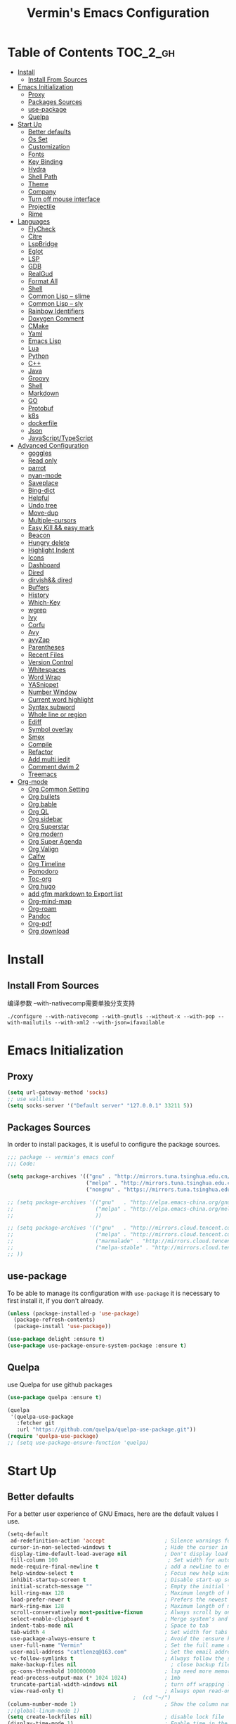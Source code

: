
#+Title:  Vermin's Emacs Configuration

* Table of Contents                                                :TOC_2_gh:
- [[#install][Install]]
  - [[#install-from-sources][Install From Sources]]
- [[#emacs-initialization][Emacs Initialization]]
  - [[#proxy][Proxy]]
  - [[#packages-sources][Packages Sources]]
  - [[#use-package][use-package]]
  - [[#quelpa][Quelpa]]
- [[#start-up][Start Up]]
  - [[#better-defaults][Better defaults]]
  - [[#os-set][Os Set]]
  - [[#customization][Customization]]
  - [[#fonts][Fonts]]
  - [[#key-binding][Key Binding]]
  - [[#hydra][Hydra]]
  - [[#shell-path][Shell Path]]
  - [[#theme][Theme]]
  - [[#company][Company]]
  - [[#turn-off-mouse-interface][Turn off mouse interface]]
  - [[#projectile][Projectile]]
  - [[#rime][Rime]]
- [[#languages][Languages]]
  - [[#flycheck][FlyCheck]]
  - [[#citre][Citre]]
  - [[#lspbridge][LspBridge]]
  - [[#eglot][Eglot]]
  - [[#lsp][LSP]]
  - [[#gdb][GDB]]
  - [[#realgud][RealGud]]
  - [[#format-all][Format All]]
  - [[#shell][Shell]]
  - [[#common-lisp----slime][Common Lisp -- slime]]
  - [[#common-lisp----sly][Common Lisp -- sly]]
  - [[#rainbow-identifiers][Rainbow Identifiers]]
  - [[#doxygen-comment][Doxygen Comment]]
  - [[#cmake][CMake]]
  - [[#yaml][Yaml]]
  - [[#emacs-lisp][Emacs Lisp]]
  - [[#lua][Lua]]
  - [[#python][Python]]
  - [[#c][C++]]
  - [[#java][Java]]
  - [[#groovy][Groovy]]
  - [[#shell-1][Shell]]
  - [[#markdown][Markdown]]
  - [[#go][GO]]
  - [[#protobuf][Protobuf]]
  - [[#k8s][k8s]]
  - [[#dockerfile][dockerfile]]
  - [[#json][Json]]
  - [[#javascripttypescript][JavaScript/TypeScript]]
- [[#advanced-configuration][Advanced Configuration]]
  - [[#goggles][goggles]]
  - [[#read-only][Read only]]
  - [[#parrot][parrot]]
  - [[#nyan-mode][nyan-mode]]
  - [[#saveplace][Saveplace]]
  - [[#bing-dict][Bing-dict]]
  - [[#helpful][Helpful]]
  - [[#undo-tree][Undo tree]]
  - [[#move-dup][Move-dup]]
  - [[#multiple-cursors][Multiple-cursors]]
  - [[#easy-kill--easy-mark][Easy Kill && easy mark]]
  - [[#beacon][Beacon]]
  - [[#hungry-delete][Hungry delete]]
  - [[#highlight-indent][Highlight Indent]]
  - [[#icons][Icons]]
  - [[#dashboard][Dashboard]]
  - [[#dired][Dired]]
  - [[#dirvish-dired][dirvish&& dired]]
  - [[#buffers][Buffers]]
  - [[#history][History]]
  - [[#which-key][Which-Key]]
  - [[#wgrep][wgrep]]
  - [[#ivy][Ivy]]
  - [[#corfu][Corfu]]
  - [[#avy][Avy]]
  - [[#avyzap][avyZap]]
  - [[#parentheses][Parentheses]]
  - [[#recent-files][Recent Files]]
  - [[#version-control][Version Control]]
  - [[#whitespaces][Whitespaces]]
  - [[#word-wrap][Word Wrap]]
  - [[#yasnippet][YASnippet]]
  - [[#number-window][Number Window]]
  - [[#current-word-highlight][Current word highlight]]
  - [[#syntax-subword][Syntax subword]]
  - [[#whole-line-or-region][Whole line or region]]
  - [[#ediff][Ediff]]
  - [[#symbol-overlay][Symbol overlay]]
  - [[#smex][Smex]]
  - [[#compile][Compile]]
  - [[#refactor][Refactor]]
  - [[#add-multi-iedit][Add multi iedit]]
  - [[#comment-dwim-2][Comment dwim 2]]
  - [[#treemacs][Treemacs]]
- [[#org-mode][Org-mode]]
  - [[#org-common-setting][Org Common Setting]]
  - [[#org-bullets][Org bullets]]
  - [[#org-bable][Org bable]]
  - [[#org-ql][Org QL]]
  - [[#org-sidebar][Org sidebar]]
  - [[#org-superstar][Org Superstar]]
  - [[#org-modern][Org modern]]
  - [[#org-super-agenda][Org Super Agenda]]
  - [[#org-valign][Org Valign]]
  - [[#calfw][Calfw]]
  - [[#org-timeline][Org Timeline]]
  - [[#pomodoro][Pomodoro]]
  - [[#toc-org][Toc-org]]
  - [[#org-hugo][Org hugo]]
  - [[#add-gfm-markdown-to-export-list][add gfm markdown to Export list]]
  - [[#org-mind-map][Org-mind-map]]
  - [[#org-roam][Org-roam]]
  - [[#pandoc][Pandoc]]
  - [[#org-pdf][Org-pdf]]
  - [[#org-download][Org download]]

* Install
** Install From Sources
编译参数
--with-nativecomp需要单独分支支持
#+begin_src shell
  ./configure --with-nativecomp --with-gnutls --without-x --with-pop --with-mailutils --with-xml2 --with-json=ifavailable
#+end_src

* Emacs Initialization
** Proxy
#+begin_src emacs-lisp :tangle no
  (setq url-gateway-method 'socks)
  ;; use wallless
  (setq socks-server '("Default server" "127.0.0.1" 33211 5))
#+end_src
** Packages Sources

In order to install packages, it is useful to configure the package sources.

#+BEGIN_SRC emacs-lisp :tangle yes
  ;;; package -- vermin's emacs conf
  ;;; Code:

  (setq package-archives '(("gnu" . "http://mirrors.tuna.tsinghua.edu.cn/elpa/gnu/")
                           ("melpa" . "http://mirrors.tuna.tsinghua.edu.cn/elpa/melpa/")
                           ("nongnu" . "https://mirrors.tuna.tsinghua.edu.cn/elpa/nongnu/")))

  ;; (setq package-archives '(("gnu"   . "http://elpa.emacs-china.org/gnu/")
  ;;                          ("melpa" . "http://elpa.emacs-china.org/melpa/")
  ;;                          ))

  ;; (setq package-archives '(("gnu"   . "http://mirrors.cloud.tencent.com/elpa/gnu/")
  ;;                          ("melpa" . "http://mirrors.cloud.tencent.com/elpa/melpa/")
  ;;                          ("marmalade" . "http://mirrors.cloud.tencent.com/elpa/marmalade/")
  ;;                          ("melpa-stable" . "http://mirrors.cloud.tencent.com/elpa/melpa-stable/")
  ;; ))
#+END_SRC

** use-package

To be able to manage its configuration with =use-package= it is necessary to
first install it, if you don't already.

#+BEGIN_SRC emacs-lisp :tangle yes
  (unless (package-installed-p 'use-package)
    (package-refresh-contents)
    (package-install 'use-package))

  (use-package delight :ensure t)
  (use-package use-package-ensure-system-package :ensure t)
#+END_SRC

** Quelpa
use Quelpa for use github packages
#+begin_src emacs-lisp :tangle yes
  (use-package quelpa :ensure t)
#+end_src

#+begin_src emacs-lisp :tangle no
  (quelpa
   '(quelpa-use-package
     :fetcher git
     :url "https://github.com/quelpa/quelpa-use-package.git"))
  (require 'quelpa-use-package)
  ;; (setq use-package-ensure-function 'quelpa)

#+end_src

* Start Up
** Better defaults

For a better user experience of GNU Emacs, here are the default values I use.

#+BEGIN_SRC emacs-lisp :tangle yes
  (setq-default
   ad-redefinition-action 'accept                   ; Silence warnings for redefinition
   cursor-in-non-selected-windows t                 ; Hide the cursor in inactive windows
   display-time-default-load-average nil            ; Don't display load average
   fill-column 100                                   ; Set width for automatic line breaks
   mode-require-final-newline t                     ; add a newline to end of file
   help-window-select t                             ; Focus new help windows when opened
   inhibit-startup-screen t                         ; Disable start-up screen
   initial-scratch-message ""                       ; Empty the initial *scratch* buffer
   kill-ring-max 128                                ; Maximum length of kill ring
   load-prefer-newer t                              ; Prefers the newest version of a file
   mark-ring-max 128                                ; Maximum length of mark ring
   scroll-conservatively most-positive-fixnum       ; Always scroll by one line
   select-enable-clipboard t                        ; Merge system's and Emacs' clipboard
   indent-tabs-mode nil                             ; Space to tab
   tab-width 4                                      ; Set width for tabs
   use-package-always-ensure t                      ; Avoid the :ensure keyword for each package
   user-full-name "Vermin"                          ; Set the full name of the current user
   user-mail-address "cattlenzq@163.com"            ; Set the email address of the current user
   vc-follow-symlinks t                             ; Always follow the symlinks
   make-backup-files nil							  ; close backup files
   gc-cons-threshold 100000000                      ; lsp need more memory
   read-process-output-max (* 1024 1024)            ; 1mb
   truncate-partial-width-windows nil               ; turn off wrapping long lines
   view-read-only t)                                ; Always open read-only buffers in view-mode
                                          ;  (cd "~/")                                         ; Move to the user directory
  (column-number-mode 1)                            ; Show the column number
  ;;(global-linum-mode 1)
  (setq create-lockfiles nil)                       ; disable lock file
  (display-time-mode 1)                             ; Enable time in the mode-line
  (fset 'yes-or-no-p 'y-or-n-p)                     ; Replace yes/no prompts with y/n
  (global-hl-line-mode)                             ; Hightlight current line

  (set-language-environment "UTF-8")
  (set-default-coding-systems 'utf-8)
  (set-buffer-file-coding-system 'utf-8-unix)
  (set-clipboard-coding-system 'utf-8-unix)
  (set-file-name-coding-system 'utf-8-unix)
  (set-keyboard-coding-system 'utf-8-unix)
  (set-next-selection-coding-system 'utf-8-unix)
  (set-selection-coding-system 'utf-8-unix)
  (set-terminal-coding-system 'utf-8-unix)
  (setq locale-coding-system 'utf-8)
  (prefer-coding-system 'utf-8)
  (prefer-coding-system 'utf-8-unix)		;
  ;;(prefer-coding-system 'chinese-gbk)       ; linux system
  ;;(prefer-coding-system 'gb2312-unix)		;
  (show-paren-mode 1)                               ; Show the parent
  (add-to-list 'auto-mode-alist '("\\.inl\\'" . c++-mode))
  (add-to-list 'auto-mode-alist '("\\.inc\\'" . c++-mode))
  (add-to-list 'auto-mode-alist '("\\.h\\'" . c++-mode))
  (add-to-list 'auto-mode-alist '("\\.cc.temp\\'" . c++-mode))    ; fable template file
  (add-to-list 'auto-mode-alist '("makefile." . makefile-mode))

  (add-to-list 'image-types 'svg) ; add svg to image-types
#+END_SRC

** Os Set
Set OS special config

use fullcreen on mac os, and use alt instead cmd
#+BEGIN_SRC emacs-lisp :tangle yes
  ;; check OS type
  (cond
   ((string-equal system-type "windows-nt") ; Microsoft Windows
    (progn
      (scroll-bar-mode -1)
      (message "Microsoft Windows")))
   ((string-equal system-type "darwin") ; Mac OS X
    (progn
      (setq mac-command-modifier 'control)
      (setq mac-option-modifier 'meta)
      (scroll-bar-mode -1)
      (add-to-list 'default-frame-alist '(fullscreen . maximized))
      (message "Mac OS X")
      ))
   ((string-equal system-type "gnu/linux") ; linux
    (progn
      (message "Linux"))))
#+END_SRC

** Customization

To avoid overloading the GNU Emacs custormization =init.el= file made by the
user with the UI, I add the generated code in a separate file.

I also made sure to follow the XDG base directory specification for the
=auto-save-file= folder, in order to keep my =~/.emacs.d= folder clean.

#+BEGIN_SRC emacs-lisp :tangle yes
  (setq-default
   auto-save-list-file-name (expand-file-name (format "~/.emacs.d/data/auto-save-list"))
   custom-file (expand-file-name (format "~/.emacs.d/data/custom.el")))
  (when (file-exists-p custom-file)
    (load custom-file t))
#+END_SRC
** Fonts
#+begin_src emacs-lisp :tangle yes
  ;; (add-to-list 'default-frame-alist '(font . "JetBrainsMono Nerd Font"))
  ;; (set-face-attribute 'default t :font "JetBrainsMono Nerd Font")

  (set-fontset-font t 'latin (font-spec :family "IntelOne Mono"))
  (set-fontset-font t 'han (font-spec :family "霞鹜文楷" :weight 'bold))
  (set-fontset-font t 'kana (font-spec :family "Sarasa Gothic J" :weight 'normal :slant 'normal))

  (use-package unicode-fonts
    :ensure t
    :config
    (unicode-fonts-setup))

  (use-package cnfonts
    :config
    (cnfonts-mode 1))
#+end_src

** Key Binding
自己适应的一些绑定
#+begin_src emacs-lisp :tangle yes
  ;; use bind-key for key binding
  (use-package bind-key)
  ;; Use s-SPC to set mark
  (bind-key* "M-SPC" 'set-mark-command)
#+end_src

** Hydra
use Hydra for some keybinds
#+begin_src emacs-lisp :tangle yes
  (use-package major-mode-hydra
    :ensure t)
#+end_src
** Shell Path
#+BEGIN_SRC emacs-lisp :tangle yes

  ;; make Emacs use the $PATH set up by the user's shell
  (use-package exec-path-from-shell
    :ensure t
    :init (progn
            (when(not(eq system-type 'windows-nt))
              (setq exec-path-from-shell-variables '("PATH" "PYTHONPATH" "GOPATH" "JAVA_HOME" "GROOVY_HOME" "GRADLE_HOME" "GRADLE_USER_HOME"))
              ;; when it is nil, exec-path-from-shell will read environment variable
              ;; from .zshenv instead of .zshrc, but makes sure that you put all
              ;; environment variable you need in .zshenv rather than .zshrc
              (setq exec-path-from-shell-check-startup-files nil) ;
              (setq exec-path-from-shell-arguments '("-l" )) ;remove -i read form .zshenv
              (exec-path-from-shell-initialize)
              )
            )
    )

  ;;   (use-package exec-path-from-shell
  ;;     :init
  ;;     (setq exec-path-from-shell-check-startup-files nil)
  ;;     (exec-path-from-shell-initialize)
  ;;   )
#+END_SRC
** Theme
*NOTE:* to be able to see icons in the =doom-modeline=, you will need to install
[[#Icons][all-the-icons]].

#+begin_src emacs-lisp :tangle no
  (use-package ewal
    :init (setq ewal-use-built-in-always-p nil
                ewal-use-built-in-on-failure-p t
                ewal-built-in-palette "sexy-material"))
  (use-package ewal-spacemacs-themes
    :init (progn
            (setq spacemacs-theme-underline-parens t
                  my:rice:font (font-spec
                                :family "IntoneMono Nerd Font Mono"
                                :weight 'semi-bold
                                :size 11.0))
            (show-paren-mode +1)
            (global-hl-line-mode)
            (set-frame-font my:rice:font nil t)
            (add-to-list  'default-frame-alist
                          `(font . ,(font-xlfd-name my:rice:font))))
    :config (progn
              (load-theme 'ewal-spacemacs-modern t)
              (enable-theme 'ewal-spacemacs-modern)))
  (use-package ewal-evil-cursors
    :after (ewal-spacemacs-themes)
    :config (ewal-evil-cursors-get-colors
             :apply t :spaceline t))
  (use-package spaceline
    :after (ewal-evil-cursors winum)
    :init (setq powerline-default-separator nil)
    :config (spaceline-spacemacs-theme))
#+end_src

spacemacs-theme
#+begin_src emacs-lisp :tangle yes
  (use-package spacemacs-theme
    :ensure t
    :config
    (load-theme 'spacemacs-dark :no-confirm))

  (use-package spaceline
    :after spacemacs-theme
    :config (spaceline-spacemacs-theme))

  (use-package spaceline-all-the-icons
    :after spaceline
    :config (spaceline-all-the-icons-theme))
#+end_src

doom modeline
#+begin_src emacs-lisp :tangle no
  (use-package doom-modeline
    :ensure t
    :hook (after-init . doom-modeline-mode))
#+end_src


modus-theme
#+begin_src emacs-lisp :tangle no
  (use-package modus-themes
    :ensure t
    :demand t
    :config
    ;; Add all your customizations prior to loading the themes
    ;; In all of the following, WEIGHT is a symbol such as `semibold',
    ;; `light', `bold', or anything mentioned in `modus-themes-weights'.
    (setq modus-themes-italic-constructs t
          modus-themes-bold-constructs nil
          modus-themes-mixed-fonts t
          modus-themes-variable-pitch-ui nil
          modus-themes-custom-auto-reload t
          modus-themes-disable-other-themes t

          ;; Options for `modus-themes-prompts' are either nil (the
          ;; default), or a list of properties that may include any of those
          ;; symbols: `italic', `WEIGHT'
          modus-themes-prompts '(italic bold)

          ;; The `modus-themes-completions' is an alist that reads two
          ;; keys: `matches', `selection'.  Each accepts a nil value (or
          ;; empty list) or a list of properties that can include any of
          ;; the following (for WEIGHT read further below):
          ;;
          ;; `matches'   :: `underline', `italic', `WEIGHT'
          ;; `selection' :: `underline', `italic', `WEIGHT'
          modus-themes-completions
          '((matches . (extrabold))
            (selection . (semibold italic text-also)))

          modus-themes-org-blocks 'gray-background ; {nil,'gray-background,'tinted-background}

          ;; The `modus-themes-headings' is an alist: read the manual's
          ;; node about it or its doc string.  Basically, it supports
          ;; per-level configurations for the optional use of
          ;; `variable-pitch' typography, a height value as a multiple of
          ;; the base font size (e.g. 1.5), and a `WEIGHT'.
          modus-themes-headings
          '((1 . (variable-pitch 1.5))
            (2 . (1.3))
            (agenda-date . (1.3))
            (agenda-structure . (variable-pitch light 1.8))
            (t . (1.1))))

    ;; Load the theme files before enabling a theme
    (load-theme 'modus-vivendi-tinted :no-confirm)
    )

  (defvar my-rainbow-region-colors
    (modus-themes-with-colors
      `((red . ,bg-red-subtle)
        (green . ,bg-green-subtle)
        (yellow . ,bg-yellow-subtle)
        (blue . ,bg-blue-subtle)
        (magenta . ,bg-magenta-subtle)
        (cyan . ,bg-cyan-subtle)))
    "Sample list of color values for `my-rainbow-region'.")

  (defun my-rainbow-region (color)
    "Remap buffer-local attribute of `region' using COLOR."
    (interactive
     (list
      (completing-read "Pick a color: " my-rainbow-region-colors)))
    (face-remap-add-relative
     'region
     `( :background ,(alist-get (intern color) my-rainbow-region-colors)
        :foreground ,(face-attribute 'default :foreground))))

  (defun my-rainbow-region-magenta ()
    (my-rainbow-region 'magenta))

  (add-hook 'diff-mode-hook #'my-rainbow-region-magenta)
#+end_src

** Company
=company= provides auto-completion at point and to Displays a small pop-in
containing the candidates.

#+BEGIN_QUOTE
Company is a text completion framework for Emacs. The name stands for "complete
anything". It uses pluggable back-ends and front-ends to retrieve and display
completion candidates.

[[http://company-mode.github.io/][Dmitry Gutov]]
#+END_QUOTE

#+BEGIN_SRC emacs-lisp :tangle yes
    (use-package company
      :defer 0.5
      :delight
      :init
      (add-hook 'after-init-hook 'global-company-mode)
      :custom
      (company-begin-commands '(self-insert-command))
      (company-idle-delay .1)
      (company-dabbrev-ignore-case t)
      (company-minimum-prefix-length 1)
      (company-show-numbers t)
      (company-tooltip-align-annotations 't)
      (global-company-mode t)
      :config
      (define-key company-active-map (kbd "C-n") 'company-select-next)
      (define-key company-active-map (kbd "C-p") 'company-select-previous)
      ;;	(delete 'company-dabbrev 'company-backends)
      ;;	(add-to-list 'company-backends #'company-dabbrev)
      (setq company-dabbrev-char-regexp "[\\.0-9a-zA-Z-_'/]")
      (setq company-dabbrev-code-other-buffers 'all)
      (setq completion-ignore-case t)
      ;; company在纯文本的时候使用dabbrev做后端，会默认开启downcase，然后补全都会变成小写
      (setq company-dabbrev-downcase nil)
      ;; 合并capf 和dabbrev
      (add-to-list 'company-backends '(company-capf :with company-dabbrev))
      )



#+END_SRC

I use =company= with =company-box= that allows a company front-end with icons.

#+BEGIN_SRC emacs-lisp :tangle yes
  (use-package company-box
    :after company
    :delight
    :hook (company-mode . company-box-mode))
#+END_SRC
** Turn off mouse interface

Since I never use the mouse with GNU Emacs, I prefer not to use certain
graphical elements as seen as the menu bar, toolbar, scrollbar and tooltip that
I find invasive.

#+BEGIN_SRC emacs-lisp :tangle yes
  (menu-bar-mode -1)              ; Disable the menu bar
  (tool-bar-mode -1)              ; Disable the tool bar
  (tooltip-mode -1)              ; Disable the tooltips
  ;; (scroll-bar-mode -1)           ; Disable the scrollbar
#+END_SRC
** Projectile

#+BEGIN_QUOTE
Projectile is a project interaction library for Emacs. Its goal is to provide a
nice set of features operating on a project level without introducing external
dependencies (when feasible). For instance - finding project files has a
portable implementation written in pure Emacs Lisp without the use of GNU find
(but for performance sake an indexing mechanism backed by external commands
exists as well).

Use build.sh to compile project with build.sh

[[https://github.com/bbatsov/projectile][Bozhidar Batsov]]
#+END_QUOTE

#+BEGIN_SRC emacs-lisp :tangle yes
  (use-package projectile
    ;;:defer 1
    :custom
    (projectile-cache-file (expand-file-name (format "~/.emacs.d/cache/projectile.cache")))
    (projectile-globally-ignored-file-suffixes '(".o" ".a"))
    (projectile-completion-system 'ivy)
    (projectile-enable-caching t)
    ;;(projectile-keymap-prefix (kbd "C-c p"))
    (projectile-require-project nil)
    (projectile-known-projects-file (expand-file-name (format "~/.emacs.d/cache/projectile-bookmarks.eld")))
    (projectile-mode-line '(:eval (projectile-project-name)))
    :config
    (define-key projectile-mode-map (kbd "C-c p") 'projectile-command-map)
    (add-to-list 'projectile-globally-ignored-directories ".clangd")
    (add-to-list 'projectile-globally-ignored-directories ".ccls-cache")
    (projectile-register-project-type 'build-proj '("build.sh")
                                      :compile "./build.sh")
    (projectile-global-mode))

  (use-package counsel-projectile
    :after (counsel projectile)
    :config (counsel-projectile-mode 1))
#+END_SRC
** Rime
中文输入法支持
https://github.com/DogLooksGood/emacs-rime/blob/master/INSTALLATION.org
#+begin_src emacs-lisp :tangle yes
  (use-package rime
    :custom
    (default-input-method "rime"))
#+end_src

* Languages
** FlyCheck
#+BEGIN_SRC emacs-lisp :tangle yes
  (use-package flycheck
    :init
    (global-flycheck-mode)
    )
#+END_SRC
** Citre
部分情况下，服务不一定能编译通过，lsp无法使用，可以采用ctags补全部分
另外citre-peak很好用
#+begin_quote
M-n, M-p: Next/prev line.
M-N, M-P: Next/prev definition.
M-l j: Jump to the definition.
C-g: Close the peek window.
#+end_quote
https://github.com/universal-ctags/citre

#+begin_src emacs-lisp :tangle yes
  (use-package citre
    :defer t
    :init
    ;; This is needed in `:init' block for lazy load to work.
    (require 'citre-config)
    ;; Bind your frequently used commands.  Alternatively, you can define them
    ;; in `citre-mode-map' so you can only use them when `citre-mode' is enabled.
    (global-set-key (kbd "C-x c j") 'citre-jump)
    (global-set-key (kbd "C-x c J") 'citre-jump-back)
    (global-set-key (kbd "C-x c p") 'citre-ace-peek)
    (global-set-key (kbd "C-x c u") 'citre-update-this-tags-file)
    :config
    (setq
     ;; Set these if readtags/ctags is not in your path.
     ;; citre-readtags-program "/path/to/readtags"
     ;; citre-ctags-program "/path/to/ctags"
     ;; Set this if you use project management plugin like projectile.  It's
     ;; used for things like displaying paths relatively, see its docstring.
     citre-project-root-function #'projectile-project-root
     ;; Set this if you want to always use one location to create a tags file.
     citre-default-create-tags-file-location 'global-cache
     ;; See the "Create tags file" section above to know these options
     citre-use-project-root-when-creating-tags t
     citre-prompt-language-for-ctags-command t
     ;; By default, when you open any file, and a tags file can be found for it,
     ;; `citre-mode' is automatically enabled.  If you only want this to work for
     ;; certain modes (like `prog-mode'), set it like this.
     citre-auto-enable-citre-mode-modes '(prog-mode)))
#+end_src
** LspBridge
#+begin_src emacs-lisp :tangle no
  (quelpa '(lsp-bridge :fetcher github-ssh :repo "manateelazycat/lsp-bridge"))
  ;;(quelpa '(lsp-bridge :fetcher git :url "https://github.com/manateelazycat/lsp-bridge.git"))
  (require 'yasnippet)
  (yas-global-mode 1)

  (require 'lsp-bridge)
  (global-lsp-bridge-mode)
#+end_src
** Eglot
#+BEGIN_SRC emacs-lisp :tangle no
  (use-package project)
  (use-package eglot
    :ensure t
    :after project
    :config
    (add-to-list 'eglot-server-programs '((c++-mode c-mode) "clangd"))
    (add-hook 'c-mode-hook 'eglot-ensure)
    (add-hook 'c++-mode-hook 'eglot-ensure)
    (add-hook 'python-mode-hook 'eglot-ensure)
    (add-hook 'go-mode-hook 'eglot-ensure)
    (add-hook 'java-mode-hook 'eglot-ensure)
    (define-key eglot-mode-map (kbd "C-c r") 'eglot-rename)
    (define-key eglot-mode-map (kbd "C-c o") 'eglot-code-action-organize-imports)
    (define-key eglot-mode-map (kbd "C-c h") 'eldoc)
    (define-key eglot-mode-map (kbd "<f6>") 'xref-find-definitions))

  (use-package consult-eglot
    :after consult)
#+END_SRC

**** java
#+begin_src emacs-lisp :tangle no
  (use-package eglot-java
  :config
  (add-hook 'java-mode-hook 'eglot-java-mode)
  (add-hook 'eglot-java-mode-hook (lambda ()
                                    (define-key eglot-java-mode-map (kbd "C-c l n") #'eglot-java-file-new)
                                    (define-key eglot-java-mode-map (kbd "C-c l x") #'eglot-java-run-main)
                                    (define-key eglot-java-mode-map (kbd "C-c l t") #'eglot-java-run-test)
                                    (define-key eglot-java-mode-map (kbd "C-c l N") #'eglot-java-project-new)
                                    (define-key eglot-java-mode-map (kbd "C-c l T") #'eglot-java-project-build-task)
                                    (define-key eglot-java-mode-map (kbd "C-c l R") #'eglot-java-project-build-refresh))))
#+end_src

** LSP
#+BEGIN_SRC emacs-lisp :tangle yes
  (setq lsp-keymap-prefix "C-c l")

  (use-package lsp-mode
    :after (yasnippet company)
    :hook (
           (c++-mode . lsp-deferred)
           (c-mode . lsp-deferred)
           (python-mode . lsp-deferred)
           (go-mode . lsp-deferred)
           ;; (java-mode . lsp-deferred)
           (typescript-mode . lsp-deferred)
           (js-mode . lsp-deferred)
           (lua-mode . lsp-deferred)
           (lsp-mode . lsp-enable-which-key-integration)
           )
    :bind (:map lsp-mode-map
                ("C-c C-d" . lsp-describe-thing-at-point))
    :init (setq lsp-auto-guess-root t)       ; Detect project root
    :config
    ;; (setq lsp-keymap-prefix "C-c l")
    (setq lsp-semantic-tokens-enable t)
    (setq lsp-semantic-token-faces
          '(("comment" . lsp-face-semhl-comment))
          lsp-semantic-token-modifier-faces nil)
    (custom-set-faces
     '(lsp-face-semhl-comment ((t (:inherit shadow)))))
    (setq lsp-clients-clangd-args '("-j=8" ; 多并发
                                    ;"--malloc-trim" ; 通过malloc_trim定期释放内存，只支持linux，mac 不支持
                                    "--background-index"
                                    "--clang-tidy"
                                    "--completion-style=bundled"
                                    "--pch-storage=memory"
                                    "--header-insertion=iwyu"
                                    "--header-insertion-decorators"))
    (setq lsp-completion-enable t
          lsp-enable-snippet t
          lsp-semantic-highlighting t
          lsp-idle-delay 0.1
          lsp-enable-text-document-color t
          lsp-completion-provider :capf)
    (push 'company-capf company-backends))

  (use-package lsp-ui
    :commands lsp-ui-mode
    :bind (:map lsp-mode-map
                ("C-c n" . lsp-ui-imenu))
    :config
    (define-key lsp-ui-mode-map [remap xref-find-definitions] #'lsp-ui-peek-find-definitions)
    (define-key lsp-ui-mode-map [remap xref-find-references] #'lsp-ui-peek-find-references))

  ;; Debug
  (use-package dap-mode
    :diminish
    :after lsp-mode
    :functions dap-hydra/nil
    :bind (:map lsp-mode-map
                ("<f5>" . dap-debug)
                ("M-<f5>" . dap-hydra))
    :config
    (setq dap-python-executable "python3")
    (dap-auto-configure-mode)
    :hook ((after-init . dap-mode)
           (dap-mode . dap-ui-mode)
           (dap-session-created . (lambda (&_rest) (dap-hydra)))
           (dap-terminated . (lambda (&_rest) (dap-hydra/nil)))
           (python-mode . (lambda () (require 'dap-python)))
           (ruby-mode . (lambda () (require 'dap-ruby)))
           (go-mode . (lambda () (require 'dap-go)))
           (java-mode . (lambda () (require 'dap-java)))
           ((c-mode c++-mode objc-mode swift) . (lambda () (require 'dap-lldb)))
           (php-mode . (lambda () (require 'dap-php)))
           (elixir-mode . (lambda () (require 'dap-elixir)))
           ((js-mode js2-mode) . (lambda () (require 'dap-chrome)))))

  (with-eval-after-load 'lsp-mode
    (require 'dap-cpptools))

  ;; `lsp-mode' and `treemacs' integration.
  (use-package lsp-treemacs
    :commands lsp-treemacs-errors-list
    )

  ;;   (use-package company-lsp
  ;;     :config (push 'company-lsp company-backends)
  ;;     )

  (use-package lsp-ivy
    :commands lsp-ivy-workspace-symbol
    )
#+END_SRC

**** lsp-java
暂时java开发采用idea，emacs主要是用来合并版本等，开启lsp启动过慢，临时编码ctags足够
#+begin_src emacs-lisp :tangle no
  ;; (setq lsp-java-server-install-dir "")
  (use-package lsp-java
    :config
    (add-hook 'java-mode-hook 'lsp)
    ;; 打开gradle 支持
    (setq lsp-java-import-gradle-enabled t)
    (setq lsp-file-watch-ignored
          '(".idea" ".ensime_cache" ".eunit" "node_modules"
            ".git" ".hg" ".fslckout" "_FOSSIL_"
            ".bzr" "_darcs" ".tox" ".svn" ".stack-work"
            "build"))
    ;; 打开code lens 支持
    (setq lsp-java-references-code-lens-enabled t)
    ;; java启动二进制
    (setq lsp-java-java-path "/Library/Java/JavaVirtualMachines/openjdk.jdk/Contents/Home/bin/java"
          ;; 默认java8
          lsp-java-configuration-runtimes '[(:name "OpenJDK"
                                                   :path "/Library/Java/JavaVirtualMachines/openjdk.jdk/Contents/Home")
                                            (:name "Java8"
                                                   :path "/Library/Java/JavaVirtualMachines/jdk1.8.0_341.jdk/Contents/Home"
                                                   :default t)])
    ;; I also set dap-java-java-command but it seems to only have effect on :request compile_attach
    (setq dap-java-java-command "/Library/Java/JavaVirtualMachines/jdk1.8.0_341.jdk/Contents/Home/bin/java"))

  (require 'lsp-java-boot)
  ;; to enable the lenses
  (add-hook 'lsp-mode-hook #'lsp-lens-mode)
  (add-hook 'java-mode-hook #'lsp-java-boot-lens-mode)

#+end_src

**** lsp-python
#+BEGIN_SRC emacs-lisp :tangle yes
  ;; sudo npm install -g pyright
  ;; sudo npm update -g pyright
  (use-package lsp-pyright
    :ensure t
    :config
    (setq lsp-pyright-python-executable-cmd "python3")
    :hook (python-mode . (lambda ()
                           (require 'lsp-pyright)
                           (lsp))))  ; or lsp-deferred

#+END_SRC

** GDB
暂时先配置多窗口调试
#+begin_src emacs-lisp :tangle yes
  ;; use gdb in many windows by default
  (setq gdb-many-windows t)
  ;; non-nil display sourcce file containing the main routine at startup
  ;; (setq gdb-show-main t)
  ;; (setq gdb-use-separate-io-buffer 1)
#+end_src
** RealGud
use realgud for debug

#+begin_src emacs-lisp :tangle yes
  ;; maybe need run M-x package-refresh-contents RET first
  (use-package realgud
    :ensure t
    )
#+end_src
** Format All
format all languages
针对python自定义一个format支持black超长行换行
主动打开各个语言的format，否则如果没有配置formater，会报错
#+begin_src emacs-lisp :tangle yes
  (use-package format-all
    :config
    (add-hook 'format-all-mode-hook 'format-all-ensure-formatter)
    ;; 主动打开各个mode的hook
    (add-hook 'emacs-lisp-mode-hook 'format-all-mode)
    (add-hook 'lua-mode-hook 'format-all-mode)
    (add-hook 'protobuf-mode-hook 'format-all-mode)
    (add-hook 'json-mode-hook 'format-all-mode)
    (define-format-all-formatter g-clang-format
      (:executable "clang-format")
      (:install
       (macos "brew install clang-format")
       (windows "scoop install llvm"))
      (:languages "C" "C++")
      (:features region)
      (:format
       (format-all--buffer-easy
        executable
        "-style=google"
        "-assume-filename"
        (or (buffer-file-name)
            (cdr (assoc language
                        '(("C"               . ".c")
                          ("C++"             . ".cpp")))))
        (when region
          (list "--offset" (number-to-string (1- (car region)))
                "--length" (number-to-string (- (cdr region) (car region))))))))
    (add-hook 'c-mode-hook 'format-all-mode)
    (add-hook 'c++-mode-hook 'format-all-mode)
    (add-hook 'c-mode-hook #'(lambda ()
                               (setq-local format-all-formatters '(("C++" g-clang-format)))))
    (add-hook 'c++-mode-hook #'(lambda ()
                                 (setq-local format-all-formatters '(("C++" g-clang-format)))))
    (define-format-all-formatter myblack
      (:executable "black")
      (:install "pip install black")
      (:languages "Python")
      (:features)
      (:format (format-all--buffer-easy
                executable "-q" "--experimental-string-processing"
                (when (format-all--buffer-extension-p "pyi") "--pyi")
                "-")))
    (add-hook 'python-mode-hook 'format-all-mode)
    (add-hook 'python-mode-hook #'(lambda ()
                                    (setq-local format-all-formatters '(("Python" myblack))))))
#+end_src
** Shell
add shell support
#+begin_src emacs-lisp :tangle yes
  (use-package bash-completion
    :config
    (bash-completion-setup)
    )
#+end_src

** Common Lisp -- slime
common lisp env
#+begin_src emacs-lisp :tangle yes
  ;; install sbcl first, like:
  ;;     sudo yum install sbcl
  (use-package slime
    :config
    (setq inferior-lisp-program "sbcl")
    )

  (use-package elisp-slime-nav
    :config
    (dolist (hook '(emacs-lisp-mode-hook ielm-mode-hook))
      (add-hook hook 'turn-on-elisp-slime-nav-mode))
    )

  (use-package slime-company
    :after (slime company)
    :config (setq slime-company-completion 'fuzzy
                  slime-company-after-completion 'slime-company-just-one-space))

#+end_src

** Common Lisp -- sly
try sly

#+begin_src emacs-lisp :tangle no
  ;; install sbcl first, like:
  ;;     sudo yum install sbcl
  (use-package sly
    :hook (lisp-mode-hook . sly-editing-mode)
    :config
    (setq inferior-lisp-program "sbcl")
    )

  (use-package sly-quicklisp)
  (use-package sly-named-readtables)
  (use-package sly-macrostep)
#+end_src

** Rainbow Identifiers
try Rainbow Identifiers
#+BEGIN_SRC emacs-lisp :tangle yes
  (use-package rainbow-identifiers
    :config
    (add-hook 'prog-mode-hook 'rainbow-identifiers-mode)
    )
#+END_SRC

** Doxygen Comment
Use srecode to genenate doxygen comment
#+BEGIN_SRC emacs-lisp :tangle yes
  (use-package srecode
    :config
    (semantic-mode)
    (global-srecode-minor-mode 1)
    )
#+END_SRC

** CMake
CMake support
#+BEGIN_SRC emacs-lisp :tangle yes
  (use-package cmake-mode
    )

  (use-package cmake-font-lock
    :config
    (autoload 'cmake-font-lock-activate "cmake-font-lock" nil t)
    (add-hook 'cmake-mode-hook 'cmake-font-lock-activate)
    )

  (use-package eldoc-cmake
    :after eldoc
    :hook (cmake-mode . eldoc-cmake-enable)
    )

#+END_SRC

** Yaml
Yaml mode support
#+BEGIN_SRC emacs-lisp :tangle yes
  (use-package yaml-mode
    :config
    (setq auto-mode-alist  (cons '(".yml$" . yaml-mode) auto-mode-alist))
    )

  (use-package flycheck-yamllint
    :after flycheck
    :init
    (add-hook 'flycheck-mode-hook 'flycheck-yamllint-setup)
    )

#+END_SRC

** Emacs Lisp

#+BEGIN_SRC emacs-lisp :tangle yes
  (use-package elisp-mode :ensure nil :delight "ξ ")
#+END_SRC

*** Eldoc

Provides minibuffer hints when working with Emacs Lisp.

#+BEGIN_SRC emacs-lisp :tangle yes
  (use-package eldoc
    :delight
    :hook (emacs-lisp-mode . eldoc-mode))
#+END_SRC

** Lua
#+begin_src emacs-lisp :tangle yes
  (use-package lua-mode
    :config
    (autoload 'lua-mode "lua-mode" "Lua editing mode." t)
    (add-to-list 'auto-mode-alist '("\\.lua$" . lua-mode))
    (add-to-list 'interpreter-mode-alist '("lua" . lua-mode)))
#+end_src
** Python
Lsp-mode will start py on python mode
use [[*Format All][Format All]] to format code

Use pyright
#+BEGIN_SRC shell :tangle no
  pip install --upgrade setuptools
  pip install 'python-language-server[all]'
  pip3 install 'python-language-server[all]'
#+END_SRC

#+BEGIN_SRC emacs-lisp :tangle yes
  ;; Python Mode
  ;; Install:
  ;;   pip install pyflakes
  ;;   pip install autopep8
  ;;   change to python3
  (use-package python
    :ensure nil
    :defines gud-pdb-command-name pdb-path
    :config
    ;; Disable readline based native completion
    (setq python-shell-completion-native-enable nil)
    (setq python-indent-offset 4
          python-sort-imports-on-save t
          python-shell-interpreter "python3"
          pippel-python-command "python3"
          importmagic-python-interpreter "python3"
          flycheck-python-pylint-executable "pylint"
          flycheck-python-flake8-executable "flake8")

    (add-hook 'inferior-python-mode-hook
              (lambda ()
                ;; (bind-key "C-c C-z" #'kill-buffer-and-window inferior-python-mode-map)
                (process-query-on-exit-flag (get-process "Python"))))

    ;; Live Coding in Python
    (use-package live-py-mode))
#+END_SRC

** C++
c++ lsp server
disable cquery and ccls to use clangd as lsp server

#+BEGIN_SRC emacs-lisp :tangle yes
  (use-package google-c-style				;
    :hook ((c-mode c++-mode) . google-set-c-style)
    (c-mode-common . google-make-newline-indent))
#+END_SRC

#+BEGIN_SRC emacs-lisp :tangle yes
  ;; C/C++ Mode -- use google c-style
  (use-package cc-mode
    :ensure nil
    :bind (:map c-mode-base-map
                ("C-c c" . compile))
    ;;:hook (c-mode-common . (lambda ()
    ;;            (c-set-style "k&r")
    ;;            (setq tab-width 4)
    ;;            (setq c-basic-offset 4)))
    )
#+END_SRC

#+BEGIN_SRC  emacs-lisp :tangle yes
  (use-package modern-cpp-font-lock
    :diminish
    :init (modern-c++-font-lock-global-mode t)
    )
#+END_SRC

** Java
lsp-java 改lsp目录，这里为其他java相关配置
#+begin_src emacs-lisp :tangle yes
  (use-package gradle-mode
    :config
    (setq gradle-executable-path "/Users/vermin/code_tools/gradle-4.10.3/bin/gradle")
    (add-hook 'java-mode-hook (lambda ()
                          (setq c-default-style "java")
                          (gradle-mode 1))))
#+end_src
** Groovy
#+begin_src emacs-lisp :tangle yes
  (use-package groovy-mode)
  (use-package groovy-imports)
#+end_src

** Shell
Use lsp
#+BEGIN_SRC emacs-lisp :tangle yes
  ;; npm i -g bash-language-server
#+END_SRC
** Markdown
Grip use github api Need github account try other
#+BEGIN_SRC emacs-lisp :tangle no
  ;; try grip-mode
  ;; Grip install:
  ;;      Python
                                          ;:      pip install grip
  (use-package grip-mode
    :ensure t
    :hook ((markdown-mode org-mode) . grip-mode)
    )


  (use-package markdown-mode
    :ensure t
    :mode (("README\\.md\\'" . gfm-mode)
           ("\\.md\\'" . markdown-mode)
           ("\\.markdown\\'" . markdown-mode))
    :init (setq markdown-command "multimarkdown"))

#+END_SRC

** GO
#+BEGIN_SRC emacs-lisp :tangle yes
     ;;; Commentary:
  ;;
  ;; Golang configurations.
  ;;       export GO111MODULE=on
  ;;       export GOPROXY=https://goproxy.cn
  ;;       export GOPATH="/usr/local/gopath/"
  ;;       export PATH="$GOPATH/bin:$PATH"
  ;;       go get golang.org/x/tools/gopls@latest
  ;;
  ;; Go packages:
  ;; go get -u github.com/mdempsky/gocode
  ;; go get -u github.com/rogpeppe/godef
  ;; go get -u golang.org/x/tools/cmd/gopls
  ;; go get -u golang.org/x/tools/cmd/goimports
  ;; go get -u golang.org/x/tools/cmd/gorename
  ;; go get -u golang.org/x/tools/cmd/gotype
  ;; go get -u golang.org/x/tools/cmd/godoc
  ;; go get -u github.com/go-delve/delve/cmd/dlv
  ;; go get -u github.com/josharian/impl
  ;; go get -u github.com/cweill/gotests/...
  ;; go get -u github.com/fatih/gomodifytags
  ;; go get -u github.com/davidrjenni/reftools/cmd/fillstruct
  ;; go get -u github.com/uudashr/gopkgs/cmd/gopkgs
  ;; go get -u onnef.co/go/tools/...
  ;;

  ;; Golang
  (exec-path-from-shell-copy-env "GOPATH")
  (exec-path-from-shell-copy-env "GOROOT")

  ;; Set up before-save hooks to format buffer and add/delete imports.
  ;; Make sure you don't have other gofmt/goimports hooks enabled.
  ;;(defun lsp-go-install-save-hooks ()
  ;; (add-hook 'before-save-hook #'lsp-format-buffer t t)
  ;; (add-hook 'before-save-hook #'lsp-organize-imports t t))
  ;;(add-hook 'go-mode-hook #'lsp-go-install-save-hooks)

  ;; (lsp-register-custom-settings
  ;;   '(("gopls.completeUnimported" t t)
  ;;     ("gopls.staticcheck" t t)))

  (use-package go-mode
    :bind (:map go-mode-map
                ([remap xref-find-definitions] . godef-jump)
                ("C-c R" . go-remove-unused-imports)
                ("<f1>" . godoc-at-point))
    :config
    ;; Format with `goimports' if possible, otherwise using `gofmt'
    (when (executable-find "goimports")
      (setq gofmt-command "goimports"))
    (add-hook 'before-save-hook #'gofmt-before-save)

    (use-package go-projectile)
    (use-package go-dlv)
    (use-package go-fill-struct)
    (use-package go-rename)
    (use-package golint)
    (use-package govet)

    ;;   (use-package go-gopath
    ;;     :bind (
    ;;       :map go-mode-map
    ;;       ("C-c C-e" . go-gopath-set-gopath)
    ;;     )
    ;;   )

    (use-package go-impl
      :functions (go-packages-gopkgs go-root-and-paths go-packages-fd)
      :config
      ;; `go-packages-native', remiplement it.
      (cond
       ((executable-find "gopkgs")
        (defun go-packages-gopkgs()
          "Return a list of all Go packages, using `gopkgs'."
          (sort (process-lines "gopkgs") #'string<))
        (setq go-packages-function #'go-packages-gopkgs))
       ((executable-find "fd")
        (defun go-packages-fd ()
          "Return a list of all installed Go packages, using `fd'."
          (sort
           (delete-dups
            (cl-mapcan
             '(lambda (topdir)
                (let ((pkgdir (concat topdir "/pkg/")))
                  (--> (shell-command-to-string (concat "fd -e a . " pkgdir))
                       (split-string it "\n")
                       (-map (lambda (str)
                               (--> (string-remove-prefix pkgdir str)
                                    (string-trim-left it ".*?/")
                                    (string-remove-suffix ".a" it)
                                    )
                               ) it))))
             (go-root-and-paths)))
           #'string<))
        (setq go-packages-function #'go-packages-fd))))

    (use-package go-tag
      :bind (:map go-mode-map
                  ("C-c t" . go-tag-add)
                  ("C-c T" . go-tag-remove))
      :config (setq go-tag-args (list "-transform" "camelcase")))

    (use-package go-gen-test
      :bind (:map go-mode-map
                  ("C-c C-t" . go-gen-test-dwim)))

    (use-package gotest
      :bind (:map go-mode-map
                  ("C-c a" . go-test-current-project)
                  ("C-c m" . go-test-current-file)
                  ("C-c ." . go-test-current-test)
                  ("C-c x" . go-run))))

  ;; Local Golang playground for short snippets
  (use-package go-playground
    :diminish
    :commands go-playground-mode)

#+END_SRC
** Protobuf
Proto buf support
#+BEGIN_SRC emacs-lisp :tangle yes
  (use-package protobuf-mode
    :config
    (setq auto-mode-alist  (cons '(".proto$" . protobuf-mode) auto-mode-alist))
    )

#+END_SRC

** k8s
k8s-mode
#+begin_src emacs-lisp :tangle yes
  (use-package k8s-mode
    :ensure t
    :hook (k8s-mode . yas-minor-mode)
    :config
    ;; Set indent offset
    (setq k8s-indent-offset nil)
    ;; The site docs URL
    (setq k8s-site-docs-url "https://kubernetes.io/docs/reference/generated/kubernetes-api/")
    ;; The defautl API version
    (setq k8s-site-docs-version "v1.3")
    ;; The browser funtion to browse the docs site. Default is `browse-url-browser-function`
    (setq k8s-search-documentation-browser-function nil)
                                          ; Should be a X11 browser
                                          ;(setq k8s-search-documentation-browser-function (quote browse-url-firefox))
    )
#+end_src

** dockerfile
dockerfile-mode
#+begin_src emacs-lisp :tangle yes
  (use-package dockerfile-mode
    :config
    (add-to-list 'auto-mode-alist '("Dockerfile\\'" . dockerfile-mode))
    )
#+end_src

** Json
Json mode default key binding
#+begin_quote
C-c C-f: format the region/buffer with json-reformat (https://github.com/gongo/json-reformat)
C-c C-p: display a path to the object at point with json-snatcher (https://github.com/Sterlingg/json-snatcher)
C-c P: copy a path to the object at point to the kill ring with json-snatcher (https://github.com/Sterlingg/json-snatcher)
C-c C-t: Toggle between true and false at point
C-c C-k: Replace the sexp at point with null
C-c C-i: Increment the number at point
C-c C-d: Decrement the number at point
#+end_quote

#+begin_src emacs-lisp :tangle yes
  (use-package json-mode)
  (use-package json-navigator)
#+end_src

** JavaScript/TypeScript
js/ts

use web-mode
#+begin_src emacs-lisp :tangle yes
  (use-package web-mode
    :defer 2
    :after (add-node-modules-path)
    :ensure t
    :mode ("\\.html?\\'"
           "/themes/.*\\.php?\\'"
           "/\\(components\\|containers\\|src\\)/.*\\.js[x]?\\'"
           "\\.\\(handlebars\\|hbs\\)\\'")
    :config (progn
              (setq
               web-mode-markup-indent-offset 2
               web-mode-css-indent-offset 2
               web-mode-code-indent-offset 2
               web-mode-enable-auto-closing t
               web-mode-enable-auto-opening t
               web-mode-enable-auto-pairing t
               web-mode-enable-auto-indentation t
               web-mode-enable-auto-quoting t
               web-mode-enable-current-column-highlight t
               web-mode-enable-current-element-highlight t
               web-mode-content-types-alist
               '(("jsx" . "/\\(components\\|containers\\|src\\)/.*\\.js[x]?\\'")))))
#+end_src

js/ts support
#+begin_src emacs-lisp :tangle yes
  (use-package react-snippets)
  (use-package typescript-mode)
#+end_src

* Advanced Configuration
** goggles
复制粘贴高亮
#+begin_src emacs-lisp :tangle yes
  (use-package goggles
    :hook ((prog-mode text-mode) . goggles-mode)
    :config
    (setq-default goggles-pulse t))
#+end_src

** Read only
emacs java 模式 主要用来看代码，防止误操作
#+begin_src emacs-lisp :tangle yes
  (use-package read-only-cfg
    :config
    (read-only-cfg-mode 1))
#+end_src

** parrot
摇头鹦鹉
#+begin_src emacs-lisp :tangle yes
  (use-package parrot
    :config
    (parrot-mode))
#+end_src

** nyan-mode
彩虹猫
#+begin_src emacs-lisp :tangle yes
  (use-package nyan-mode
    :config
    (nyan-mode))
#+end_src

** Saveplace
每次打开文件回到上次光标位置
#+begin_src  emacs-lisp :tangle yes
  (use-package saveplace
    :ensure nil
    :hook (after-init . save-place-mode))
#+end_src
** Bing-dict
#+begin_src emacs-lisp :tangle yes
  (use-package bing-dict
    :config
    (global-set-key (kbd "C-c d") 'bing-dict-brief))
#+end_src
** Helpful
#+begin_src emacs-lisp :tangle yes
  (use-package helpful
    :ensure t
    :pretty-hydra
    ((:color teal :quit-key "q")
     ("Helpful"
      (("f" helpful-callable "callable")
       ("v" helpful-variable "variable")
       ("k" helpful-key "key")
       ("c" helpful-command "command")
       ("d" helpful-at-point "thing at point"))))
    :bind ("C-h" . helpful-hydra/body))
#+end_src

** Undo tree
better undo && redo
#+begin_src emacs-lisp :tangle yes
  (use-package undo-tree
    :config
    (setq undo-tree-auto-save-history nil) ; 去掉自动保存history文件
    (global-undo-tree-mode)
    )
#+end_src

** Move-dup
for code move
#+begin_src emacs-lisp :tangle yes
  (use-package move-dup
    :bind (("M-p"   . move-dup-move-lines-up)
           ("C-M-p" . move-dup-duplicate-up)
           ("M-n"   . move-dup-move-lines-down)
           ("C-M-n" . move-dup-duplicate-down)))
#+end_src

** Multiple-cursors
#+begin_src emacs-lisp :tangle yes
  (use-package multiple-cursors
    :config
    (global-set-key (kbd "C-S-c C-S-c") 'mc/edit-lines)
    (global-set-key (kbd "C->") 'mc/mark-next-like-this)
    (global-set-key (kbd "C-<") 'mc/mark-previous-like-this)
    (global-set-key (kbd "C-c C-<") 'mc/mark-all-like-this)
    )

#+end_src

** Easy Kill && easy mark
M-w for kill && mark
#+begin_src emacs-lisp :tangle yes
  (use-package easy-kill
    :config
    (global-set-key [remap kill-ring-save] 'easy-kill)
    (global-set-key [remap mark-sexp] 'easy-mark))

  (use-package easy-kill-extras
    :after (multiple-cursors easy-kill)
    :config
    ;; Upgrade `mark-word' and `mark-sexp' with easy-mark
    ;; equivalents.
    (global-set-key (kbd "M-@") 'easy-mark-word)
    (global-set-key (kbd "C-M-@") 'easy-mark-sexp)

    ;; `easy-mark-to-char' or `easy-mark-up-to-char' could be a good
    ;; replacement for `zap-to-char'.
    (global-set-key [remap zap-to-char] 'easy-mark-to-char)

    ;; Integrate `expand-region' functionality with easy-kill
    (define-key easy-kill-base-map (kbd "o") 'easy-kill-er-expand)
    (define-key easy-kill-base-map (kbd "i") 'easy-kill-er-unexpand)

    ;; Add the following tuples to `easy-kill-alist', preferrably by
    ;; using `customize-variable'.
    (add-to-list 'easy-kill-alist '(?^ backward-line-edge ""))
    (add-to-list 'easy-kill-alist '(?$ forward-line-edge ""))
    (add-to-list 'easy-kill-alist '(?b buffer ""))
    (add-to-list 'easy-kill-alist '(?< buffer-before-point ""))
    (add-to-list 'easy-kill-alist '(?> buffer-after-point ""))
    (add-to-list 'easy-kill-alist '(?f string-to-char-forward ""))
    (add-to-list 'easy-kill-alist '(?F string-up-to-char-forward ""))
    (add-to-list 'easy-kill-alist '(?t string-to-char-backward ""))
    (add-to-list 'easy-kill-alist '(?T string-up-to-char-backward ""))
    (define-key mc/keymap (kbd "C-. M-C-f") 'mc/mark-next-sexps)
    (define-key mc/keymap (kbd "C-. M-C-b") 'mc/mark-previous-sexps)
    (define-key mc/keymap (kbd "C-. <") 'mc/mark-all-above)
    (define-key mc/keymap (kbd "C-. >") 'mc/mark-all-below)

    (define-key mc/keymap (kbd "C-. C-d") 'mc/remove-current-cursor)
    (define-key mc/keymap (kbd "C-. C-k") 'mc/remove-cursors-at-eol)
    (define-key mc/keymap (kbd "C-. d")   'mc/remove-duplicated-cursors)
    (define-key mc/keymap (kbd "C-. C-o") 'mc/remove-cursors-on-blank-lines)

    (define-key mc/keymap (kbd "C-. C-.") 'mc/freeze-fake-cursors-dwim)

    (define-key mc/keymap (kbd "C-. .")   'mc/move-to-column)
    (define-key mc/keymap (kbd "C-. =")   'mc/compare-chars)

    ;; Emacs 24.4+ comes with rectangle-mark-mode.
    (define-key rectangle-mark-mode-map (kbd "C-. C-,") 'mc/rect-rectangle-to-multiple-cursors))

#+end_src

** Beacon
find cursor
#+begin_src emacs-lisp :tangle yes
  (use-package beacon
    :config
    (beacon-mode 1)
    )

#+end_src

** Hungry delete
delete all space
#+begin_src emacs-lisp :tangle yes
  (use-package hungry-delete
    :config
    (global-hungry-delete-mode)
    )
#+end_src

** Highlight Indent

#+begin_src emacs-lisp :tangle yes
  (use-package indent-guide
    :config
    (set-face-background 'indent-guide-face "cyan")
    (indent-guide-global-mode)
    )
#+end_src

#+begin_src emacs-lisp :tangle no
  (use-package highlight-indentation
    :hook (
           (prog-mode . highlight-indentation-mode)
           (protobuf-mode . highlight-indentation-mode)
           ;; (prog-mode . highlight-indentation-current-column-mode)
           ;; (protobuf-mode . highlight-indentation-current-column-mode)
           )
    :config
    (set-face-background 'highlight-indentation-face "green")
    (set-face-background 'highlight-indentation-current-column-face "magenta")

    )
#+end_src

charater 模式，有时候会引起换行错误，改为colum
#+begin_src emacs-lisp :tangle no
  (use-package highlight-indent-guides
    :hook (
           (prog-mode . highlight-indent-guides-mode)
           (protobuf-mode . highlight-indent-guides-mode)
           )
    :config
    (setq highlight-indent-guides-method 'charater)
    )
#+end_src

** Icons
To integrate icons with =doom-modeline=, =switch-to-buffer=, =counsel-find-file=
and many other functions; [[https://github.com/domtronn/all-the-icons.el/][all-the-icons]] is just the best package that you can
find.

*NOTE:* if it's the first time that you install the package, you must run
=M-x all-the-icons-install-fonts=.

#+BEGIN_SRC emacs-lisp :tangle yes
  (use-package all-the-icons
    :if (display-graphic-p))
#+END_SRC

尝试下
#+begin_src emacs-lisp :tangle yes
  (use-package all-the-icons-ivy-rich
    :ensure t
    :after (projectile ibuffer ibuffer-projectile)
    :init (all-the-icons-ivy-rich-mode 1))

  (use-package all-the-icons-ibuffer
    :after (projectile ibuffer ibuffer-projectile)
    :ensure t
    :init (all-the-icons-ibuffer-mode 1))

  (use-package ivy-rich
    :ensure t
    :init (ivy-rich-mode 1))
#+end_src
** Dashboard

Always good to have a dashboard.

#+BEGIN_SRC emacs-lisp :tangle yes
  (use-package dashboard
    :ensure t
    :config
    (setq dashboard-items '((recents  . 10)
                            (bookmarks . 5)
                            (projects . 20)
                            (agenda . 10)
                            (registers . 5)))
    (setq dashboard-set-heading-icons t)
    (setq dashboard-set-file-icons t)
    (dashboard-setup-startup-hook)
    )
#+END_SRC

** Dired

For those who didn't know, GNU Emacs is also a file explorer.

#+BEGIN_SRC emacs-lisp :tangle no
  (use-package dired
    :ensure nil
    :delight "Dired "
    :custom
    (dired-auto-revert-buffer t)
    (dired-dwim-target t)
    (dired-hide-details-hide-symlink-targets nil)
    (dired-listing-switches "-alh")
    (dired-ls-F-marks-symlinks nil)
    (dired-recursive-copies 'always))

  (use-package all-the-icons-dired
    :after all-the-icons
    :config
    (add-hook 'dired-mode-hook 'all-the-icons-dired-mode))

  (use-package treemacs-icons-dired
    :after treemacs dired
    :ensure t
    :config (treemacs-icons-dired-mode))

#+END_SRC
** dirvish&& dired
替换dired
#+begin_src emacs-lisp :tangle yes

  (use-package dired
    :ensure nil
    :delight "Dired "
    :custom
    (dired-auto-revert-buffer t)
    (dired-dwim-target t)
    (dired-hide-details-hide-symlink-targets nil)
    (dired-listing-switches "-alh")
    (dired-ls-F-marks-symlinks nil)
    (dired-recursive-copies 'always))

  (use-package all-the-icons-dired
    :after all-the-icons
    :config
    (add-hook 'dired-mode-hook 'all-the-icons-dired-mode))

  (use-package treemacs-icons-dired
    :after treemacs dired
    :ensure t
    :config (treemacs-icons-dired-mode))

  ;; (use-package dired-x
  ;;   ;; Enable dired-omit-mode by default
  ;;   ;; :hook
  ;;   ;; (dired-mode . dired-omit-mode)
  ;;   :after dired
  ;;   :config
  ;;   ;; Make dired-omit-mode hide all "dotfiles"
  ;;   (setq dired-omit-files
  ;; (concat dired-omit-files "\\|^\\..*$")))

  ;; Addtional syntax highlighting for dired
  (use-package diredfl
    :hook
    (dired-mode . diredfl-mode))

  ;; Turn Dired into a tree browser
  (use-package dired-subtree
    :bind
    (:map dired-mode-map
          ("TAB" . dired-subtree-toggle)))

  ;; Narrow a dired buffer to the files matching a string.
  (use-package dired-narrow
    :bind
    (:map dired-mode-map
          ("N" . dired-narrow)))

  ;; `ibuffer' like file filtering system
  (use-package dired-filter
    :after dirvish
    :config
    ;; Define our own mode line segment
    (dirvish-define-mode-line filter "Describe filters."
      (when dired-filter-mode
        (format " %s %s " (propertize "Filters:" 'face 'bold)
                (dired-filter--describe-filters))))
    :custom
    ;; Do not touch the header line
    (dired-filter-show-filters nil)
    ;; Instead, use our mode line segment defined above
    (dirvish-mode-line-format '(:left (sort filter) :right (yank index)))
    (dired-filter-revert 'always)
    :bind
    (:map dired-mode-map
          ([remap dired-omit-mode] . dired-filter-mode)))

  (use-package dired-collapse
    :bind
    (:map dired-mode-map
          ("M-c" . dired-collapse-mode)))

  ;; Drop-in replacement for find-dired
  (use-package fd-dired
    :bind
    ("C-c F" . fd-dired))

  (use-package dirvish
    :after dired
    :custom
    ;; Feel free to replace `all-the-icons' with `vscode-icon'.
    (dirvish-attributes '(expanded-state all-the-icons file-size))
    ;; Maybe the icons are too big to your eyes
    ;; (dirvish-all-the-icons-height 0.8)
    ;; Go back home? Just press `bh'
    ;; (dirvish-bookmarks-alist
    ;;  '(("h" "~/"                          "Home")
    ;;    ("d" "~/Downloads/"                "Downloads")
    ;;    ("m" "/mnt/"                       "Drives")
    ;;    ("t" "~/.local/share/Trash/files/" "TrashCan")))
    ;; List directories that has over 10000 files asynchronously
    ;; This feature is disabled by default
    ;; (dirvish-async-listing-threshold 10000)
    :config
    (dirvish-override-dired-mode)
    (dirvish-peek-mode)
    ;; In case you want the details at startup like `dired'
    ;; :hook
    ;; (dirvish-mode . (lambda () (dired-hide-details-mode -1)))
    :bind
    (nil ; Bind `dirvish', `dirvish-dired' and `dirvish-side' as you see fit
     :map dired-mode-map
     ("SPC" . dirvish-show-history)
     ("r"   . dirvish-roam)
     ("b"   . dirvish-goto-bookmark)
     ("f"   . dirvish-file-info-menu)
     ("M-a" . dirvish-mark-actions-menu)
     ("M-s" . dirvish-setup-menu)
     ("M-f" . dirvish-toggle-fullscreen)
     ([remap dired-summary] . dirvish-dispatch)
     ([remap dired-do-copy] . dirvish-yank)
     ([remap mode-line-other-buffer] . dirvish-other-buffer)))

#+end_src
** Buffers

Buffers can quickly become a mess. For some people, it's not a problem, but I
like being able to find my way easily.

#+BEGIN_SRC emacs-lisp :tangle yes
  (use-package ibuffer
    :bind ("C-x C-b" . ibuffer))

  (use-package ibuffer-projectile
    :after ibuffer
    :config
    (add-hook 'ibuffer-hook
              (lambda ()
                (ibuffer-projectile-set-filter-groups)
                (unless (eq ibuffer-sorting-mode 'alphabetic)
                  (ibuffer-do-sort-by-alphabetic)))))
#+END_SRC

** History

Provides the ability to have commands and their history saved so that whenever
you return to work, you can re-run things as you need them. This is not a
radical function, it is part of a good user experience.

#+BEGIN_SRC emacs-lisp :tangle yes
  (use-package savehist
    :ensure nil
    :custom
    (history-delete-duplicates t)
    (history-length t)
    (savehist-additional-variables '(kill-ring search-ring regexp-search-ring))
    (savehist-file (expand-file-name (format "~/.emacs.d/cache/history")))
    (savehist-save-minibuffer-history 1)
    :config (savehist-mode 1))
#+END_SRC

** Which-Key
:PROPERTIES:
:ID:       e3d033d4-6c26-43e6-891b-988e8d4c9a98
:END:
Use Whick-key to help
#+BEGIN_SRC emacs-lisp :tangle yes
  (use-package which-key
    :init
    (which-key-mode)
    )
#+END_SRC
** wgrep
修改 counsel-rg 出来的结果需要
#+begin_src emacs-lisp :tangle yes
  (use-package wgrep)
#+end_src
** Ivy

I used =helm= before, but I find =ivy= faster and lighter.

#+BEGIN_QUOTE
Ivy is a generic completion mechanism for Emacs. While it operates similarly to
other completion schemes such as icomplete-mode, Ivy aims to be more efficient,
smaller, simpler, and smoother to use yet highly customizable.

[[https://github.com/abo-abo/ivy][Oleh Krehel]]
#+END_QUOTE

#+BEGIN_SRC emacs-lisp :tangle yes
  (use-package counsel
    :after ivy
    :delight
    :bind (
           ("C-x C-d" . counsel-dired-jump)
           ("C-x C-h" . counsel-minibuffer-history)
           ("C-x C-l" . counsel-find-library)
           ("C-x C-r" . counsel-recentf)
           ("C-x C-u" . counsel-unicode-char)
           ("C-x C-v" . counsel-set-variable)
           ("C-c n" . counsel-imenu)
           ("M-x" . counsel-M-x)
           )
    :config (counsel-mode)
    :custom (counsel-rg-base-command "rg -S -M 150 --no-heading --line-number --color never %s"))

  (use-package counsel-projectile
    :config
    (counsel-projectile-mode)
    )

  (use-package orderless
    :ensure t
    :custom (completion-styles '(orderless)))

  (use-package ivy
    :delight
    :init
    (setq ivy-re-builders-alist '((t . orderless-ivy-re-builder)))
    :defer 0.1
    :bind (("C-x b" . ivy-switch-buffer)
           ("C-x B" . ivy-switch-buffer-other-window)
           ("M-H"   . ivy-resume)
           :map ivy-minibuffer-map
           ("<tab>" . ivy-alt-done)
           ("C-i" . ivy-partial-or-done)
           :map ivy-switch-buffer-map
           ("C-k" . ivy-switch-buffer-kill))
    :custom
    (ivy-case-fold-search-default t)
    (ivy-count-format "(%d/%d) ")
    (ivy-re-builders-alist '((t . ivy--regex-plus)))
    (ivy-use-virtual-buffers t)
    :config (ivy-mode))

  (use-package ivy-pass
    :after ivy
    :commands ivy-pass)

  (use-package ivy-rich
    :after ivy
    :custom
    (ivy-virtual-abbreviate 'full
                            ivy-rich-switch-buffer-align-virtual-buffer t
                            ivy-rich-path-style 'abbrev)
    :config (ivy-rich-mode 1))

  (use-package all-the-icons-ivy
    :after (all-the-icons ivy)
    :custom (all-the-icons-ivy-buffer-commands '(ivy-switch-buffer-other-window))
    :config
    (add-to-list 'all-the-icons-ivy-file-commands 'counsel-dired-jump)
    (add-to-list 'all-the-icons-ivy-file-commands 'counsel-find-library)
    (all-the-icons-ivy-setup))

  (use-package swiper
    :after ivy
    :bind (("C-s" . swiper)
           ("C-r" . swiper)
           :map swiper-map
           ("M-%" . swiper-query-replace)))
#+END_SRC
** Corfu

#+begin_src emacs-lisp :tangle no
  ;; Enable Corfu completion UI
  ;; See the Corfu README for more configuration tips.
  (use-package corfu
    ;; Optional customizations
    :custom
    ;; (corfu-cycle t)                ;; Enable cycling for `corfu-next/previous'
    (corfu-auto t)                 ;; Enable auto completion
    (corfu-separator ?\s)          ;; Orderless field separator
    ;; (corfu-quit-at-boundary nil)   ;; Never quit at completion boundary
    ;; (corfu-quit-no-match nil)      ;; Never quit, even if there is no match
    ;; (corfu-preview-current nil)    ;; Disable current candidate preview
    ;; (corfu-preselect 'prompt)      ;; Preselect the prompt
    ;; (corfu-on-exact-match nil)     ;; Configure handling of exact matches
    ;; (corfu-scroll-margin 5)        ;; Use scroll margin

    ;; Enable Corfu only for certain modes.
    ;; :hook ((prog-mode . corfu-mode)
    ;;        (shell-mode . corfu-mode)
    ;;        (eshell-mode . corfu-mode))

    ;; Recommended: Enable Corfu globally.
    ;; This is recommended since Dabbrev can be used globally (M-/).
    ;; See also `corfu-excluded-modes'.
    :init
    (global-corfu-mode))

  ;; A few more useful configurations...
  (use-package emacs
    :init
    ;; TAB cycle if there are only few candidates
    (setq completion-cycle-threshold 3)

    ;; Emacs 28: Hide commands in M-x which do not apply to the current mode.
    ;; Corfu commands are hidden, since they are not supposed to be used via M-x.
    ;; (setq read-extended-command-predicate
    ;;       #'command-completion-default-include-p)

    ;; Enable indentation+completion using the TAB key.
    ;; `completion-at-point' is often bound to M-TAB.
    (setq tab-always-indent 'complete))

  ;; Use Dabbrev with Corfu!
  (use-package dabbrev
    ;; Swap M-/ and C-M-/
    :bind (("M-/" . dabbrev-completion)
           ("C-M-/" . dabbrev-expand))
    ;; Other useful Dabbrev configurations.
    :custom
    (dabbrev-ignored-buffer-regexps '("\\.\\(?:pdf\\|jpe?g\\|png\\)\\'")))

  ;; Optionally use the `orderless' completion style.
  (use-package orderless
    :init
    ;; Configure a custom style dispatcher (see the Consult wiki)
    ;; (setq orderless-style-dispatchers '(+orderless-dispatch)
    ;;       orderless-component-separator #'orderless-escapable-split-on-space)
    (setq completion-styles '(orderless basic)
          completion-category-defaults nil
          completion-category-overrides '((file (styles . (partial-completion))))))

  ;; Add extensions
  (use-package cape
    ;; Bind dedicated completion commands
    ;; Alternative prefix keys: C-c p, M-p, M-+, ...
    :bind (("C-c p p" . completion-at-point) ;; capf
           ("C-c p t" . complete-tag)        ;; etags
           ("C-c p d" . cape-dabbrev)        ;; or dabbrev-completion
           ("C-c p h" . cape-history)
           ("C-c p f" . cape-file)
           ("C-c p k" . cape-keyword)
           ("C-c p s" . cape-symbol)
           ("C-c p a" . cape-abbrev)
           ("C-c p i" . cape-ispell)
           ("C-c p l" . cape-line)
           ("C-c p w" . cape-dict)
           ("C-c p \\" . cape-tex)
           ("C-c p _" . cape-tex)
           ("C-c p ^" . cape-tex)
           ("C-c p &" . cape-sgml)
           ("C-c p r" . cape-rfc1345))
    :init
    ;; Add `completion-at-point-functions', used by `completion-at-point'.
    (add-to-list 'completion-at-point-functions #'cape-dabbrev)
    (add-to-list 'completion-at-point-functions #'cape-file)
    ;;(add-to-list 'completion-at-point-functions #'cape-history)
    ;;(add-to-list 'completion-at-point-functions #'cape-keyword)
    ;;(add-to-list 'completion-at-point-functions #'cape-tex)
    ;;(add-to-list 'completion-at-point-functions #'cape-sgml)
    ;;(add-to-list 'completion-at-point-functions #'cape-rfc1345)
    ;;(add-to-list 'completion-at-point-functions #'cape-abbrev)
    ;;(add-to-list 'completion-at-point-functions #'cape-ispell)
    ;;(add-to-list 'completion-at-point-functions #'cape-dict)
    ;;(add-to-list 'completion-at-point-functions #'cape-symbol)
    ;;(add-to-list 'completion-at-point-functions #'cape-line)
    )
#+end_src
** Avy
Navigation with Avy
#+begin_src emacs-lisp :tangle yes
  (use-package avy
    :ensure t
    :config
    (avy-setup-default)
    :bind (
           ("C-;" . avy-goto-char)
           ;; ("M-g c" . avy-goto-char)
           ("C-'" . avy-goto-char-2)
           ;; ("M-g M-g" . avy-goto-line)
           ("M-g g" . avy-goto-line)
           ("M-g w" . avy-goto-word-1)
           ("M-g e" . avy-goto-word-0)
           )
    )

  (use-package ivy-avy
    :after ivy
    )

  (use-package ace-pinyin
    :config
    (ace-pinyin-global-mode +1))
#+end_src
** avyZap
#+begin_src emacs-lisp :tangle yes
  (use-package avy-zap
    :config
    (global-set-key (kbd "M-z") 'avy-zap-to-char-dwim)
    (global-set-key (kbd "M-Z") 'avy-zap-up-to-char-dwim))
#+end_src
** Parentheses

Managing parentheses can be painful. One of the first things you want to do is
to change the appearance of the highlight of the parentheses pairs.

#+BEGIN_SRC emacs-lisp :tangle yes
  (use-package faces
    :ensure nil
    :custom (show-paren-delay 0)
    :config
    (set-face-background 'show-paren-match "#262b36")
    (set-face-bold 'show-paren-match t)
    (set-face-foreground 'show-paren-match "#ffffff"))
#+END_SRC

*** =rainbow-delimiters=

#+BEGIN_QUOTE
rainbow-delimiters is a "rainbow parentheses"-like mode which highlights
delimiters such as parentheses, brackets or braces according to their
depth. Each successive level is highlighted in a different color. This makes it
easy to spot matching delimiters, orient yourself in the code, and tell which
statements are at a given depth.

[[https://github.com/Fanael/rainbow-delimiters][Fanael Linithien]]
#+END_QUOTE

#+BEGIN_SRC emacs-lisp :tangle yes
  (use-package rainbow-delimiters
    :hook (prog-mode . rainbow-delimiters-mode))
#+END_SRC

*** =smartparens=

In my opinion, it is the most powerful package to deal with the
parenthesis. Anyway, if you don't like it, you can try taking a look at
=paredit= or =autopair=.

#+BEGIN_SRC emacs-lisp :tangle yes
  (use-package smartparens
    :defer 1
    :delight
    :init
    (require 'smartparens-config)
    :custom (sp-escape-quotes-after-insert nil)
    :config (smartparens-global-mode 1))
#+END_SRC

** Recent Files

Provides fast access to the recent files.

#+BEGIN_SRC emacs-lisp :tangle yes
  (use-package recentf
    :bind ("C-c r" . recentf-open-files)
    :init (recentf-mode)
    :custom
    (recentf-exclude (list "COMMIT_EDITMSG"
                           "~$"
                           "/scp:"
                           "/ssh:"
                           "/sudo:"
                           "/tmp/"))
    (recentf-max-menu-items 15)
    (recentf-max-saved-items 200)
    (recentf-save-file (expand-file-name (format "~/.emacs.d/cache/recentf")))
    :config (run-at-time nil (* 5 60) 'recentf-save-list))
#+END_SRC

** Version Control

It is quite common to work on Git repositories, so it is important to have a
configuration that we like.

#+BEGIN_QUOTE
[[https://github.com/magit/magit][Magit]] is an interface to the version control system Git, implemented as an Emacs
package. Magit aspires to be a complete Git porcelain. While we cannot (yet)
claim that Magit wraps and improves upon each and every Git command, it is
complete enough to allow even experienced Git users to perform almost all of
their daily version control tasks directly from within Emacs. While many fine
Git clients exist, only Magit and Git itself deserve to be called porcelains.

[[https://github.com/tarsius][Jonas Bernoulli]]
#+END_QUOTE

#+BEGIN_SRC emacs-lisp :tangle yes
  (use-package git-commit
    :after magit
    :hook (git-commit-mode . my/git-commit-auto-fill-everywhere)
    :custom (git-commit-summary-max-length 50)
    :preface
    (defun my/git-commit-auto-fill-everywhere ()
      "Ensures that the commit body does not exceed 72 characters."
      (setq fill-column 72)
      (setq-local comment-auto-fill-only-comments nil)))

  (use-package magit :defer 0.3)

  (use-package hl-todo
    :init
    (add-hook 'after-init-hook 'global-hl-todo-mode)
    )

  (use-package magit-todos
    )

#+END_SRC

In addition to that, I like to see the lines that are being modified in the file
while it is being edited.

#+BEGIN_SRC emacs-lisp :tangle yes
  (use-package git-gutter
    :defer 0.3
    :delight
    :init (global-git-gutter-mode +1))
#+END_SRC

Finally, one last package that I like to use with Git to easily see the changes
made by previous commits.

#+BEGIN_SRC emacs-lisp :tangle yes
  (use-package git-timemachine
    :defer 1
    :delight)
#+END_SRC

** Whitespaces

It is often annoying to see unnecessary blank spaces at the end of a line or
file. Let's get ride of them:

#+BEGIN_SRC emacs-lisp :tangle yes
  (use-package whitespace-cleanup-mode
    :hook (prog-mode . whitespace-cleanup-mode)
    )

#+END_SRC

#+BEGIN_SRC emacs-lisp :tangle yes
  (use-package simple
    :ensure nil
    :hook (before-save . delete-trailing-whitespace))
#+END_SRC
** Word Wrap

I like to have lines of the same length.

#+BEGIN_SRC emacs-lisp :tangle no
  (use-package simple
    :ensure nil
    :delight (auto-fill-function)
    :bind ("C-x p" . pop-to-mark-command)
    :hook ((prog-mode . turn-on-auto-fill)
           (text-mode . turn-on-auto-fill))
    :custom (set-mark-command-repeat-pop t))
#+END_SRC

** YASnippet

#+BEGIN_QUOTE
YASnippet is a template system for Emacs. It allows you to type an abbreviation
and automatically expand it into function templates.
#+END_QUOTE

#+BEGIN_SRC emacs-lisp :tangle yes
  (use-package yasnippet
    :defer t
    ;; :after lsp-mode
    :init
    ;;(add-hook 'prog-mode-hook 'yas-minor-mode)
    (yas-global-mode 1)
    )

  (use-package yasnippet-snippets
    :after yasnippet
    :config (yasnippet-snippets-initialize))

  (use-package ivy-yasnippet :after yasnippet)
  (use-package auto-yasnippet :after yasnippet)
  (use-package react-snippets :after yasnippet)
#+END_SRC
** Number Window
#+BEGIN_SRC emacs-lisp :tangle yes
  (use-package window-numbering			;
    :init
    (window-numbering-mode 1)
    :config
    (setq window-numbering-assign-func
          (lambda () (when (equal (buffer-name) "*Calculator*") 9)))
    )
#+END_SRC
** Current word highlight
#+begin_src emacs-lisp :tangle no
  (use-package current-word-highlight
    :config
    (add-hook 'prog-mode-hook 'current-word-highlight-mode)
    )
#+end_src

** Syntax subword
#+begin_src emacs-lisp :tangle yes
  (use-package syntax-subword
    :init
    (global-syntax-subword-mode)
    )
#+end_src

** Whole line or region
#+BEGIN_SRC emacs-lisp :tangle no
  use easy-kill to install this
  (use-package whole-line-or-region
    :init
    (whole-line-or-region-global-mode)
    )
#+END_SRC

** Ediff
#+BEGIN_SRC emacs-lisp :tangle yes
  (use-package ediff
    :config
    (setq ediff-window-setup-function 'ediff-setup-windows-plain)
    (setq ediff-split-window-function 'split-window-horizontally)

    (defun update-diff-colors ()
      "update the colors for diff faces"
      (set-face-attribute 'diff-added nil
                          :foreground "white" :background "blue")
      (set-face-attribute 'diff-removed nil
                          :foreground "white" :background "red3")
      (set-face-attribute 'diff-changed nil
                          :foreground "white" :background "purple"))

    (eval-after-load "diff-mode"
      '(update-diff-colors))
    (with-eval-after-load 'outline
      (add-hook 'ediff-prepare-buffer-hook #'org-show-all))

    ;; Usage: emacs -diff file1 file2
    (defun command-line-diff (switch)
      (let ((file1 (pop command-line-args-left))
            (file2 (pop command-line-args-left)))
        (ediff file1 file2)))

    (add-to-list 'command-switch-alist '("diff" . command-line-diff))

    ;; turn off whitespace checking:
    (setq ediff-diff-options "-w")
    )
#+END_SRC

#+BEGIN_SRC emacs-lisp :tangle yes
  (use-package diff-hl
    :init
    (global-diff-hl-mode)
    )

  (use-package diffview)
#+END_SRC

Use ztree to diff dirs
#+BEGIN_SRC emacs-lisp :tangle yes
  (use-package ztree)
#+END_SRC

** Symbol overlay
hight light symbol in different color
#+BEGIN_SRC emacs-lisp :tangle yes
  (use-package symbol-overlay
    :bind (("M-i" . symbol-overlay-put)
           ("M-n" . symbol-overlay-jump-next)
           ("M-p" . symbol-overlay-jump-prev)
           )
    )
#+END_SRC
** Smex
#+BEGIN_SRC emacs-lisp :tangle yes
  (use-package smex
    :init
    (smex-initialize)
    ;;    :bind (("M-x" . smex)
    ;;	       ("M-X" . smex-major-mode-commands)
    ;;		   ("C-c C-c M-x" . execute-extended-command)
    ;;	      )
    )

#+END_SRC
** Compile
projectile-compile-project 解决build.sh，暂时以下插件不需要
__Use smart compile__
#+BEGIN_SRC emacs-lisp :tangle no
  (use-package smart-compile
    )
#+END_SRC

try Quickrun
#+BEGIN_SRC emacs-lisp :tangle no
  (use-package quickrun
    ;; :config
    ;; ;; Use this parameter in pod-mode
    ;; (quickrun-add-command "c++/build"
    ;;   '((:command . "build.sh")
    ;;     (:default-directory . 'topdir)
    ;;     (:exec    . "./%c"))
    ;;    :mode 'c++-mode)
    )

  (defun git-build ()
    " for git project compile to use ./build.sh "
    (interactive)
    (let* ((cmd "git rev-parse --show-toplevel")
           (topdir (with-temp-buffer
                     (call-process-shell-command cmd nil t nil)
                     (goto-char (point-min))
                     (if (re-search-forward "^\\(.+\\)$" nil t)
                         (match-string 1)))))
      (quickrun :source `((:command . "build.sh")
                          (:default-directory . ,topdir)
                          (:exec . ("./%c"))
                          (:timeout . 1000)))))


  ;;(quickrun-set-default "c" "c++/build")
  ;;(quickrun-set-default "c++" "c++/build")
#+END_SRC
** Refactor
Try emr
#+BEGIN_SRC emacs-lisp :tangle yes
  (use-package emr
    :config
    (define-key prog-mode-map (kbd "M-RET") 'emr-show-refactor-menu)
    )
#+END_SRC
** Add multi iedit
#+BEGIN_SRC emacs-lisp :tangle yes
  (use-package iedit
    :bind (("C-c ;" . iedit-mode)
           )
    )
#+END_SRC

** Comment dwim 2
#+BEGIN_SRC emacs-lisp :tangle yes
  (use-package comment-dwim-2
    :config
    (global-set-key (kbd "M-;") 'comment-dwim-2)
    (define-key org-mode-map (kbd "M-;") 'org-comment-dwim-2)
    )
#+END_SRC

** Treemacs

#+begin_src emacs-lisp :tangle yes
    (use-package treemacs
    :ensure t
    :defer t
    :init
    (with-eval-after-load 'winum
      (define-key winum-keymap (kbd "M-0") #'treemacs-select-window))
    :config
    (progn
      (setq treemacs-collapse-dirs                   (if treemacs-python-executable 3 0)
            treemacs-deferred-git-apply-delay        0.5
            treemacs-directory-name-transformer      #'identity
            treemacs-display-in-side-window          t
            treemacs-eldoc-display                   'simple
            treemacs-file-event-delay                2000
            treemacs-file-extension-regex            treemacs-last-period-regex-value
            treemacs-file-follow-delay               0.2
            treemacs-file-name-transformer           #'identity
            treemacs-follow-after-init               t
            treemacs-expand-after-init               t
            treemacs-find-workspace-method           'find-for-file-or-pick-first
            treemacs-git-command-pipe                ""
            treemacs-goto-tag-strategy               'refetch-index
            treemacs-header-scroll-indicators        '(nil . "^^^^^^")
            treemacs-hide-dot-git-directory          t
            treemacs-indentation                     2
            treemacs-indentation-string              " "
            treemacs-is-never-other-window           nil
            treemacs-max-git-entries                 5000
            treemacs-missing-project-action          'ask
            treemacs-move-forward-on-expand          nil
            treemacs-no-png-images                   nil
            treemacs-no-delete-other-windows         t
            treemacs-project-follow-cleanup          nil
            treemacs-persist-file                    (expand-file-name ".cache/treemacs-persist" user-emacs-directory)
            treemacs-position                        'left
            treemacs-read-string-input               'from-child-frame
            treemacs-recenter-distance               0.1
            treemacs-recenter-after-file-follow      nil
            treemacs-recenter-after-tag-follow       nil
            treemacs-recenter-after-project-jump     'always
            treemacs-recenter-after-project-expand   'on-distance
            treemacs-litter-directories              '("/node_modules" "/.venv" "/.cask")
            treemacs-project-follow-into-home        nil
            treemacs-show-cursor                     nil
            treemacs-show-hidden-files               t
            treemacs-silent-filewatch                nil
            treemacs-silent-refresh                  nil
            treemacs-sorting                         'alphabetic-asc
            treemacs-select-when-already-in-treemacs 'move-back
            treemacs-space-between-root-nodes        t
            treemacs-tag-follow-cleanup              t
            treemacs-tag-follow-delay                1.5
            treemacs-text-scale                      nil
            treemacs-user-mode-line-format           nil
            treemacs-user-header-line-format         nil
            treemacs-wide-toggle-width               70
            treemacs-width                           35
            treemacs-width-increment                 1
            treemacs-width-is-initially-locked       t
            treemacs-workspace-switch-cleanup        nil)

      ;; The default width and height of the icons is 22 pixels. If you are
      ;; using a Hi-DPI display, uncomment this to double the icon size.
      ;;(treemacs-resize-icons 44)

      (treemacs-follow-mode t)
      (treemacs-filewatch-mode t)
      (treemacs-fringe-indicator-mode 'always)
      (when treemacs-python-executable
        (treemacs-git-commit-diff-mode t))

      (pcase (cons (not (null (executable-find "git")))
                   (not (null treemacs-python-executable)))
        (`(t . t)
         (treemacs-git-mode 'deferred))
        (`(t . _)
         (treemacs-git-mode 'simple)))

      (treemacs-hide-gitignored-files-mode nil))
    :bind
    (:map global-map
          ("M-0"       . treemacs-select-window)
          ("C-x t 1"   . treemacs-delete-other-windows)
          ("C-x t t"   . treemacs)
          ("C-x t d"   . treemacs-select-directory)
          ("C-x t B"   . treemacs-bookmark)
          ("C-x t C-t" . treemacs-find-file)
          ("C-x t M-t" . treemacs-find-tag)))

  ;; (use-package treemacs-evil
  ;;   :after (treemacs evil)
  ;;   :ensure t)

  (use-package treemacs-projectile
    :after (treemacs projectile)
    :ensure t)

  (use-package treemacs-icons-dired
    :hook (dired-mode . treemacs-icons-dired-enable-once)
    :ensure t)

  (use-package treemacs-magit
    :after (treemacs magit)
    :ensure t)

  (use-package treemacs-persp ;;treemacs-perspective if you use perspective.el vs. persp-mode
    :after (treemacs persp-mode) ;;or perspective vs. persp-mode
    :ensure t
    :config (treemacs-set-scope-type 'Perspectives))

  (use-package treemacs-tab-bar ;;treemacs-tab-bar if you use tab-bar-mode
    :after (treemacs)
    :ensure t
    :config (treemacs-set-scope-type 'Tabs))

#+end_src
* Org-mode
** Org Common Setting
#+begin_src emacs-lisp :tangle yes
  (use-package org
    :ensure nil
    :commands (org-dynamic-block-define)
    :custom-face (org-ellipsis ((t (:foreground nil))))
    :bind (("C-c a" . org-agenda)
           ("C-c b" . org-switchb)
           ("C-c x" . org-capture))
    :config
    (require 'org-tempo)
    ;; shifttab when open org files
    (add-hook 'org-mode-hook (lambda () (org-shifttab)))
    ;; org 模式打开自动换行
    (add-hook 'org-mode-hook (lambda () (setq truncate-lines nil)))
    ;; For hydra
    (defun hot-expand (str &optional mod)
      "Expand org template.
  STR is a structure template string recognised by org like <s. MOD is a
  string with additional parameters to add the begin line of the
  structure element. HEADER string includes more parameters that are
  prepended to the element after the #+HEADER: tag."
      (let (text)
        (when (region-active-p)
          (setq text (buffer-substring (region-beginning) (region-end)))
          (delete-region (region-beginning) (region-end)))
        (insert str)
        (if (fboundp 'org-try-structure-completion)
            (org-try-structure-completion) ; < org 9
          (progn
            ;; New template expansion since org 9
            (require 'org-tempo nil t)
            (org-tempo-complete-tag)))
        (when mod (insert mod) (forward-line))
        (when text (insert text))))

    ;; To speed up startup, don't put to init section
    (setq org-modules nil                 ; Faster loading
          org-todo-keywords
          '((sequence "TODO(t)" "DOING(i)" "HANGUP(h)" "|" "DONE(d)" "CANCEL(c)")
            (sequence "⚑(T)" "🏴(I)" "❓(H)" "|" "✔(D)" "✘(C)"))
          org-todo-keyword-faces '(("HANGUP" . warning)
                                   ("❓" . warning))
          org-priority-faces '((?A . error)
                               (?B . warning)
                               (?C . success))

          org-tags-column -80
          org-log-done 'time
          org-catch-invisible-edits 'smart
          org-startup-indented t
          org-ellipsis (if (and (display-graphic-p) (char-displayable-p ?⏷)) "\t⏷" nil)
          org-pretty-entities nil
          org-export-with-sub-superscripts nil
          org-hide-emphasis-markers t))

#+end_src

** Org bullets
Show org-mode bullets as UTF-8 characters.

#+begin_src emacs-lisp :tangle yes
  (use-package org-bullets
    :config
    (add-hook 'org-mode-hook (lambda () (org-bullets-mode 1))))

  (use-package org-fancy-priorities
    :ensure t
    :hook
    (org-mode . org-fancy-priorities-mode))
#+end_src

** Org bable
#+begin_src emacs-lisp :tangle yes
  ;; Babel
  (setq org-confirm-babel-evaluate nil
        org-src-fontify-natively t
        org-src-tab-acts-natively t)

  (defvar load-language-list '((emacs-lisp . t)
                               (perl . t)
                               (python . t)
                               (ruby . t)
                               (js . t)
                               (css . t)
                               (sass . t)
                               (C . t)
                               (java . t)
                               (groovy . t)
                               (plantuml . t)))

  ;; ob-sh renamed to ob-shell since 26.1.
  (cl-pushnew '(shell . t) load-language-list)

  (use-package ob-go
    :init (cl-pushnew '(go . t) load-language-list))

  (use-package ob-rust
    :init (cl-pushnew '(rust . t) load-language-list))

  ;; Use mermadi-cli: npm install -g @mermaid-js/mermaid-cli
  (use-package ob-mermaid
    :init (cl-pushnew '(mermaid . t) load-language-list))

  (org-babel-do-load-languages 'org-babel-load-languages
                               load-language-list)

  (nconc org-babel-default-header-args:java
         '((:dir . ".cache")))

#+end_src
** Org QL
This package provides a query language for Org files. It offers two syntax styles: Lisp-like sexps and search engine-like keywords.
use libraries org-ql and org-ql-view.
#+begin_src emacs-lisp :tangle no
  (use-package org-ql)
#+end_src

** Org sidebar
Use age
org-sidebar-tree: Display tree-view sidebar for current Org buffer.
org-sidebar-tree-toggle: Toggle tree-view sidebar.
org-sidebar: Display the default item sidebars for the current Org buffer.
org-sidebar-toggle: Toggle default sidebars.
#+begin_src emacs-lisp :tangle yes
  (use-package org-sidebar)
#+end_src

** Org Superstar
try org modern
#+begin_src emacs-lisp :tangle no
  (use-package org-superstar
    :config
    (add-hook 'org-mode-hook (lambda () (org-superstar-mode 1)))
    )
#+end_src
** Org modern
#+begin_src emacs-lisp :tangle yes
  (use-package org-modern
    :config
    (add-hook 'org-mode-hook #'org-modern-mode)
    (add-hook 'org-agenda-finalize-hook #'org-modern-agenda))
#+end_src
** Org Super Agenda
#+begin_src emacs-lisp :tangle yes
  (use-package org-super-agenda
    :config
    (org-super-agenda-mode))
#+end_src

** Org Valign
#+begin_src emacs-lisp :tangle no
  (use-package valign
    :config
    (setq valign-fancy-bar t)
    (add-hook 'org-mode-hook #'valign-mode))
#+end_src

** Calfw
相关命令 cfw: xxxxx
#+begin_src emacs-lisp :tangle yes
  (use-package calfw)
  (use-package calfw-org
    :init
    (require 'calfw-org))
#+end_src

** Org Timeline
#+begin_src emacs-lisp :tangle yes
  (use-package org-timeline
    :config
    (add-hook 'org-agenda-finalize-hook 'org-timeline-insert-timeline :append))
#+end_src

** Pomodoro
#+begin_src emacs-lisp :tangle yes
  ;; Pomodoro
  (use-package org-pomodoro
    :custom-face
    (org-pomodoro-mode-line ((t (:inherit warning))))
    (org-pomodoro-mode-line-overtime ((t (:inherit error))))
    (org-pomodoro-mode-line-break ((t (:inherit success))))
    :bind (:map org-mode-map
                ("C-c C-x m" . org-pomodoro))
    :init
    (with-eval-after-load 'org-agenda
      (bind-keys :map org-agenda-mode-map
                 ("K" . org-pomodoro)
                 ("C-c C-x m" . org-pomodoro))))
#+end_src

** Toc-org
#+begin_src emacs-lisp :tangle yes
  (use-package toc-org
    :config
    (add-hook 'org-mode-hook 'toc-org-mode)
    (add-hook 'markdown-mode-hook 'toc-org-mode))
#+end_src
** Org hugo
#+begin_src emacs-lisp :tangle yes
      (use-package ox-hugo
        :ensure t
        :pin melpa
        :after ox)
#+end_src

** add gfm markdown to Export list
#+begin_src emacs-lisp :tangle yes
  ;;(use-package ox-qmd)
  (use-package ox-gfm)
  (add-to-list 'org-export-backends 'md)
#+end_src

** Org-mind-map
export org to mind-map with Graphviz

1. install Graphviz
   #+begin_src shell :tangle no
     brew install graphviz
   #+end_src

   2. install org-mind-map
   #+begin_src emacs-lisp :tangle yes
     ;; This is an Emacs package that creates graphviz directed graphs from
     ;; the headings of an org file
     (use-package org-mind-map
       :init
       (require 'ox-org)
       :ensure t
       ;; Uncomment the below if 'ensure-system-packages` is installed
       ;;:ensure-system-package (gvgen . graphviz)
       :config
       (setq org-mind-map-engine "dot")       ; Default. Directed Graph
       ;; (setq org-mind-map-engine "neato")  ; Undirected Spring Graph
       ;; (setq org-mind-map-engine "twopi")  ; Radial Layout
       ;; (setq org-mind-map-engine "fdp")    ; Undirected Spring Force-Directed
       ;; (setq org-mind-map-engine "sfdp")   ; Multiscale version of fdp for the layout of large graphs
       ;; (setq org-mind-map-engine "twopi")  ; Radial layouts
       ;; (setq org-mind-map-engine "circo")  ; Circular Layout
       )
   #+end_src

   3. run M-x org-mind-map-write

** Org-roam
https://www.orgroam.com
#+begin_src emacs-lisp :tangle yes
  ;; Roam
  (use-package org-roam
    :diminish
    :hook (after-init . org-roam-db-autosync-enable)
    :bind (("C-c C-n l" . org-roam-buffer-toggle)
           ("C-c C-n f" . org-roam-node-find)
           ("C-c C-n g" . org-roam-graph)
           ("C-c C-n i" . org-roam-node-insert)
           ("C-c C-n c" . org-roam-capture)
           ("C-c C-n j" . org-roam-dailies-capture-today))
    :init
    (setq org-roam-v2-ack t)
    :config
    (unless (file-exists-p org-roam-directory)
      (make-directory org-roam-directory)))
#+end_src

** Pandoc
#+begin_src emacs-lisp :tangle yes
  (use-package ox-pandoc)
#+end_src

** Org-pdf
如果遇到报错，执行 pdf-tools-install
#+begin_src emacs-lisp :tangle yes
  (use-package org-pdftools
    :hook (org-mode . org-pdftools-setup-link))

  (use-package org-noter-pdftools
    :after org-noter
    :config
    ;; Add a function to ensure precise note is inserted
    (defun org-noter-pdftools-insert-precise-note (&optional toggle-no-questions)
      (interactive "P")
      (org-noter--with-valid-session
       (let ((org-noter-insert-note-no-questions (if toggle-no-questions
                                                     (not org-noter-insert-note-no-questions)
                                                   org-noter-insert-note-no-questions))
             (org-pdftools-use-isearch-link t)
             (org-pdftools-use-freepointer-annot t))
         (org-noter-insert-note (org-noter--get-precise-info)))))

    ;; fix https://github.com/weirdNox/org-noter/pull/93/commits/f8349ae7575e599f375de1be6be2d0d5de4e6cbf
    (defun org-noter-set-start-location (&optional arg)
      "When opening a session with this document, go to the current location.
  With a prefix ARG, remove start location."
      (interactive "P")
      (org-noter--with-valid-session
       (let ((inhibit-read-only t)
             (ast (org-noter--parse-root))
             (location (org-noter--doc-approx-location (when (called-interactively-p 'any) 'interactive))))
         (with-current-buffer (org-noter--session-notes-buffer session)
           (org-with-wide-buffer
            (goto-char (org-element-property :begin ast))
            (if arg
                (org-entry-delete nil org-noter-property-note-location)
              (org-entry-put nil org-noter-property-note-location
                             (org-noter--pretty-print-location location))))))))
    (with-eval-after-load 'pdf-annot
      (add-hook 'pdf-annot-activate-handler-functions #'org-noter-pdftools-jump-to-note)))

  (use-package org-noter
    :config
    ;; Your org-noter config ........
    (require 'org-noter-pdftools))

#+end_src

** Org download
#+begin_src emacs-lisp :tangle yes
  (use-package org-download
    :after org
    :bind (:map org-mode-map
                ("<f2>" . org-download-screenshot))
    :ensure nil
    :config
    (setq org-download-annotate-function 'ignore)
    (setq org-download-method 'attach)
    (setq org-download-display-inline-images 'posframe)
    (setq org-download-screenshot-file (concat temporary-file-directory "image.png"))
    (setq org-download-image-attr-list
          '("#+ATTR_HTML: :width 80% :align center"))
    (when (eq system-type 'windows-nt)
      (setq org-download-screenshot-method "convert clipboard: %s"))
    (org-download-enable))
#+end_src
